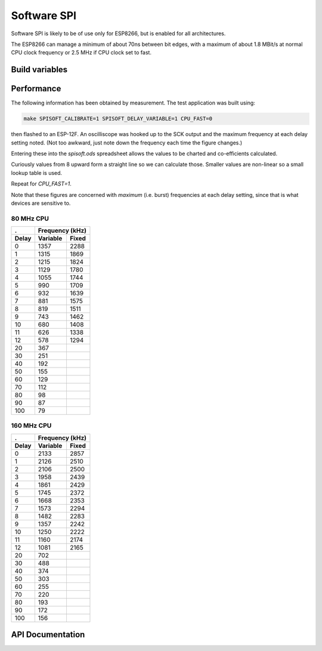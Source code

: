 Software SPI
===========

Software SPI is likely to be of use only for ESP8266, but is enabled for all architectures.

The ESP8266 can manage a minimum of about 70ns between bit edges, with a maximum of
about 1.8 MBit/s at normal CPU clock frequency or 2.5 MHz if CPU clock set to fast.


Build variables
---------------

.. envvar:: SPISOFT_DELAY_VARIABLE

   default: 0 (disabled)

   This setting must be enabled in order to use :cpp:func:`SPISoft::setDelay`.
   The base clock speed (i.e. delay=0) is reduced to about 1.4 MBit/s (2.1 MBit/s for fast CPU).

   The appropriate delay factor can be provided in the :cpp:class:`SPISoft` constructor,
   or by calling :cpp:func:`SPISoft::setDelay`.

   With the ESP8266, then the appropriate delay factor is calculated automatically from
   the speed passed in :cpp:class:`SPISettings`.
   This will override any previously set delay factor.
   Use a speed of 0 to use the manually configured delay value.


.. envvar:: SPISOFT_DELAY_FIXED

   default: 0 (disabled)
   maximum: 10

   Adds the requested number of 'NOP' CPU instructions to every clock transition.

   Has less impact than enabling variable delays.

   Use variable delays if 10 is insufficient.

   Will be ignored if variable delays are enabled.


Performance
-----------

The following information has been obtained by measurement.
The test application was built using:

.. code-block:: bash

   make SPISOFT_CALIBRATE=1 SPISOFT_DELAY_VARIABLE=1 CPU_FAST=0

then flashed to an ESP-12F. An oscilliscope was hooked up to the SCK output
and the maximum frequency at each delay setting noted.
(Not too awkward, just note down the frequency each time the figure changes.)

Entering these into the `spisoft.ods` spreadsheet allows the values to be charted and
co-efficients calculated.

Curiously values from 8 upward form a straight line so we can calculate those.
Smaller values are non-linear so a small lookup table is used.

Repeat for `CPU_FAST=1`.

Note that these figures are concerned with *maximum* (i.e. burst) frequencies
at each delay setting, since that is what devices are sensitive to.


80 MHz CPU
~~~~~~~~~~

.. image:: spisoft-80.png

=======  ==========  =======
.        Frequency (kHz)
-------  -------------------
Delay    Variable    Fixed
=======  ==========  =======
0        1357        2288
1        1315        1869
2        1215        1824
3        1129        1780
4        1055        1744
5        990         1709
6        932         1639
7        881         1575
8        819         1511
9        743         1462
10       680         1408
11       626         1338
12       578         1294
20       367
30       251
40       192
50       155
60       129
70       112
80       98
90       87
100      79
=======  ==========  =======


160 MHz CPU
~~~~~~~~~~~

.. image:: spisoft-160.png

=======  ==========  =======
.        Frequency (kHz)
-------  -------------------
Delay    Variable    Fixed
=======  ==========  =======
0        2133        2857
1        2126        2510
2        2106        2500
3        1958        2439
4        1861        2429
5        1745        2372
6        1668        2353
7        1573        2294
8        1482        2283
9        1357        2242
10       1250        2222
11       1160        2174
12       1081        2165
20       702
30       488
40       374
50       303
60       255
70       220
80       193
90       172
100      156
=======  ==========  =======



API Documentation
-----------------

.. doxygengroup:: soft_spi
   :content-only:
   :members:

